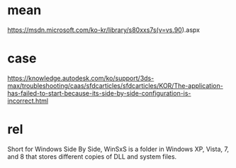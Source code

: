 * mean

https://msdn.microsoft.com/ko-kr/library/s80xxs7s(v=vs.90).aspx

* case

https://knowledge.autodesk.com/ko/support/3ds-max/troubleshooting/caas/sfdcarticles/sfdcarticles/KOR/The-application-has-failed-to-start-because-its-side-by-side-configuration-is-incorrect.html

* rel

Short for Windows Side By Side, WinSxS is a folder in Windows XP, Vista, 7, and 8 that stores different copies of DLL and system files. 

